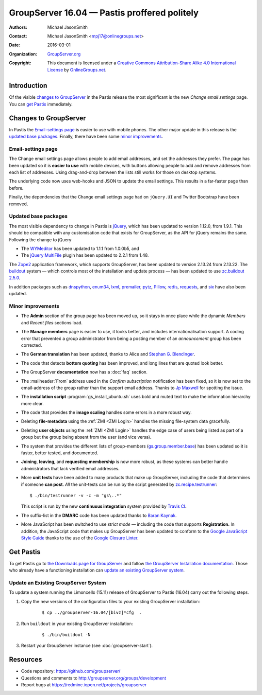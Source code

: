 =============================================
GroupServer 16.04 — Pastis proffered politely
=============================================

:Authors: `Michael JasonSmith`_;
:Contact: Michael JasonSmith <mpj17@onlinegroups.net>
:Date: 2016-03-01
:Organization: `GroupServer.org`_
:Copyright: This document is licensed under a
  `Creative Commons Attribution-Share Alike 4.0 International
  License`_ by `OnlineGroups.net`_.

..  _Creative Commons Attribution-Share Alike 4.0 International License:
    https://creativecommons.org/licenses/by-sa/4.0/

.. highlight:: console

------------
Introduction
------------

Of the visible `changes to GroupServer`_ in the Pastis release
the most significant is the new *Change email settings* page. You
can `get Pastis`_ immediately.

----------------------
Changes to GroupServer
----------------------

In Pastis the `Email-settings page`_ is easier to use with mobile
phones. The other major update in this release is the `updated
base packages`_. Finally, there have been some `minor
improvements`_.

.. index::
   single: Profile
   pair: Email; Settings
   pair: JavaScript; jQuery.UI
   pair: JavaScript; Bootstrap

Email-settings page
===================

The Change email settings page allows people to add email addresses, and
set the addresses they prefer. The page has been updated so it is
**easier to use** with mobile devices, with buttons allowing
people to add and remove addresses from each list of
addresses. Using drag-and-drop between the lists still works for
those on desktop systems.

The underlying code now uses web-hooks and JSON to update the
email settings. This results in a far-faster page than before.

Finally, the dependencies that the Change email settings page had
on ``jQuery.UI`` and Twitter Bootstrap have been removed.

.. index::
   single: Dependencies
   pair: Install; Buildout
   pair: JavaScript; jQuery
   pair: JavaScript; MultiFile
   pair: JavaScript; WYMeditor

Updated base packages
=====================

The most visible dependency to change in Pastis is jQuery_, which
has been updated to version 1.12.0, from 1.9.1. This should be
compatible with any customisation code that exists for
GroupServer, as the API for jQuery remains the same. Following
the change to jQuery

* The WYMeditor_ has been updated to 1.1.1 from 1.0.0b5, and
* The `jQuery MultiFile`_ plugin has been updated to 2.2.1 from
  1.48.

The Zope2_ application framework, which supports GroupServer, has
been updated to version 2.13.24 from 2.13.22. The buildout_
system — which controls most of the installation and update
process — has been updated to use `zc.buildout 2.5.0`_.

In addition packages such as dnspython_, enum34_, lxml_,
premailer_, pytz_, Pillow_, redis_, requests_, and six_ have also
been updated.

.. _buildout: http://www.buildout.org/en/latest/
.. _dnspython: https://pypi.python.org/pypi/dnspython
.. _enum34: https://pypi.python.org/pypi/six
.. _jQuery: http://jquery.com/
.. _jQuery MultiFile: http://www.fyneworks.com/jquery/multifile/
.. _lxml: https://pypi.python.org/pypi/lxml
.. _premailer: https://pypi.python.org/pypi/premailer
.. _pytz: https://pypi.python.org/pypi/pytz
.. _Pillow: https://pypi.python.org/pypi/Pillow
.. _redis: https://pypi.python.org/pypi/redis
.. _requests: https://pypi.python.org/pypi/requests
.. _six: https://pypi.python.org/pypi/six
.. _WYMeditor: http://wymeditor.github.io/wymeditor/
.. _zc.buildout 2.5.0: https://pypi.python.org/pypi/zc.buildout/2.5.0
.. _Zope2: https://pypi.python.org/pypi/Zope2

.. index::
   single: Administration
   single: Installation
   single: Unit tests
   single: Continuous integration
   pair: Email; Can post
   pair: Email; DMARC
   pair: Email; Bottom quoting
   pair: Internationalisation; German
   pair: JavaScript; Style guide
   pair: Notification; Confirm subscription
   pair: ZMI; User objects
   pair: ZMI; File objects
   triple: Group; Member; Join
   triple: Group; Member; Leave
   triple: Group; Member; Request
   triple: Group; Type; Announcement

Minor improvements
==================

* The **Admin** section of the group page has been moved up, so
  it stays in once place while the dynamic *Members* and *Recent
  files* sections load.

* The **Manage members** page is easier to use, it looks better,
  and includes internationalisation support. A coding error that
  prevented a group administrator from being a posting member of
  an *announcement* group has been corrected.

* The **German translation** has been updated, thanks to Alice
  and `Stephan G. Blendinger`_.

* The code that detects **bottom quoting** has been improved, and
  long lines that are quoted look better.

* The GroupServer **documentation** now has a :doc:`faq` section.

* The :mailheader:`From` address used in the *Confirm
  subscription* notification has been fixed, so it is now set to
  the email-address of the group rather than the support email
  address. Thanks to `Jp Maxwell`_ for spotting the issue.

* The **installation script** :program:`gs_install_ubuntu.sh`
  uses bold and muted text to make the information hierarchy more
  clear.

* The code that provides the **image scaling** handles some
  errors in a more robust way.

* Deleting **file-metadata** using the :ref:`ZMI <ZMI Login>`
  handles the missing file-system data gracefully.

* Deleting **user objects** using the :ref:`ZMI <ZMI Login>`
  handles the edge case of users being listed as part of a group
  but the group being absent from the user (and vice versa).

* The system that provides the different lists of group-members
  (`gs.group.member.base`_) has been updated so it is faster,
  better tested, and documented.

* **Joining**, **leaving**, and **requesting membership** is now
  more robust, as these systems can better handle administrators
  that lack verified email addresses.

* More **unit tests** have been added to many products that make
  up GroupServer, including the code that determines if someone
  **can post**. *All* the unit-tests can be run by the script
  generated by `zc.recipe.testrunner`_::

    $ ./bin/testrunner -v -c -m "gs\..*"

  This script is run by the new **continuous integration** system
  provided by `Travis CI`_.

* The suffix-list in the **DMARC** code has been updated thanks
  to `Baran Kaynak`_.

* More JavaScript has been switched to use *strict mode* —
  including the code that supports **Registration.** In addition,
  the JavaScript code that makes up GroupServer has been updated
  to conform to the `Google JavaScript Style Guide`_ thanks to
  the use of the `Google Closure Linter`_.

.. _Stephan G. Blendinger:
   https://www.transifex.com/user/profile/stephanblendinger/

.. _Jp Maxwell: http://groupserver.org/p/4JbY4KDDFPrgfnMmgkZ31v

.. _gs.group.member.base:
   https://github.com/groupserver/gs.group.member.base

.. _zc.recipe.testrunner:
   https://pypi.python.org/pypi/zc.recipe.testrunner/

.. _Travis CI: https://travis-ci.org/groupserver/

.. _Google JavaScript Style Guide:
   https://google.github.io/styleguide/javascriptguide.xml

.. _Google Closure Linter:
   https://developers.google.com/closure/utilities/

.. _Baran Kaynak: https://github.com/barankaynak

----------
Get Pastis
----------

To get Pastis go to `the Downloads page for GroupServer`_
and follow `the GroupServer Installation documentation`_. Those
who already have a functioning installation can `update an
existing GroupServer system`_.

..  _The Downloads page for GroupServer: http://groupserver.org/downloads
..  _The GroupServer Installation documentation:
    http://groupserver.readthedocs.io/

Update an Existing GroupServer System
=====================================

To update a system running the Limoncello (15.11) release of
GroupServer to Pastis (16.04) carry out the following steps.

#.  Copy the new versions of the configuration files to your
    existing GroupServer installation:

      ::

        $ cp ../groupserver-16.04/[bivz]*cfg  .

#.  Run ``buildout`` in your existing GroupServer installation:

      ::

        $ ./bin/buildout -N

#.  Restart your GroupServer instance (see
    :doc:`groupserver-start`).

---------
Resources
---------

- Code repository: https://github.com/groupserver/
- Questions and comments to
  http://groupserver.org/groups/development
- Report bugs at https://redmine.iopen.net/projects/groupserver

..  _GroupServer: http://groupserver.org/
..  _GroupServer.org: http://groupserver.org/
..  _OnlineGroups.Net: https://onlinegroups.net/
..  _Michael JasonSmith: http://groupserver.org/p/mpj17
..  _Dan Randow: http://groupserver.org/p/danr
..  _Bill Bushey: http://groupserver.org/p/wbushey
..  _Alice Rose: https://twitter.com/heldinz
..  _E-Democracy.org: http://forums.e-democracy.org/

..  LocalWords:  refactored iopen JPEG redmine jQuery jquery async Rakı Bushey
..  LocalWords:  Randow Organization sectnum Slivovica DMARC CSS Calvados AIRA
..  LocalWords:  SMTP smtp mbox CSV Transifex cfg mkdir groupserver Vimeo WAI
..  LocalWords:  buildout Limoncello iframe Pastis Linter
